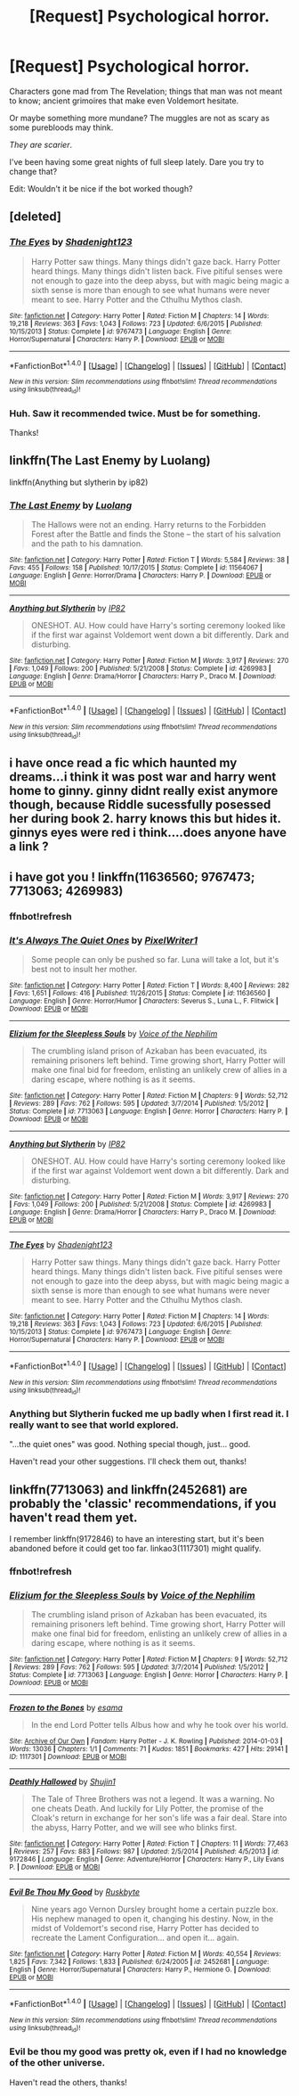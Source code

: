 #+TITLE: [Request] Psychological horror.

* [Request] Psychological horror.
:PROPERTIES:
:Author: will1707
:Score: 7
:DateUnix: 1517059770.0
:DateShort: 2018-Jan-27
:FlairText: Request
:END:
Characters gone mad from The Revelation; things that man was not meant to know; ancient grimoires that make even Voldemort hesitate.

Or maybe something more mundane? The muggles are not as scary as some purebloods may think.

/They are scarier/.

I've been having some great nights of full sleep lately. Dare you try to change that?

Edit: Wouldn't it be nice if the bot worked though?


** [deleted]
:PROPERTIES:
:Score: 5
:DateUnix: 1517085166.0
:DateShort: 2018-Jan-28
:END:

*** [[http://www.fanfiction.net/s/9767473/1/][*/The Eyes/*]] by [[https://www.fanfiction.net/u/3864170/Shadenight123][/Shadenight123/]]

#+begin_quote
  Harry Potter saw things. Many things didn't gaze back. Harry Potter heard things. Many things didn't listen back. Five pitiful senses were not enough to gaze into the deep abyss, but with magic being magic a sixth sense is more than enough to see what humans were never meant to see. Harry Potter and the Cthulhu Mythos clash.
#+end_quote

^{/Site/: [[http://www.fanfiction.net/][fanfiction.net]] *|* /Category/: Harry Potter *|* /Rated/: Fiction M *|* /Chapters/: 14 *|* /Words/: 19,218 *|* /Reviews/: 363 *|* /Favs/: 1,043 *|* /Follows/: 723 *|* /Updated/: 6/6/2015 *|* /Published/: 10/15/2013 *|* /Status/: Complete *|* /id/: 9767473 *|* /Language/: English *|* /Genre/: Horror/Supernatural *|* /Characters/: Harry P. *|* /Download/: [[http://www.ff2ebook.com/old/ffn-bot/index.php?id=9767473&source=ff&filetype=epub][EPUB]] or [[http://www.ff2ebook.com/old/ffn-bot/index.php?id=9767473&source=ff&filetype=mobi][MOBI]]}

--------------

*FanfictionBot*^{1.4.0} *|* [[[https://github.com/tusing/reddit-ffn-bot/wiki/Usage][Usage]]] | [[[https://github.com/tusing/reddit-ffn-bot/wiki/Changelog][Changelog]]] | [[[https://github.com/tusing/reddit-ffn-bot/issues/][Issues]]] | [[[https://github.com/tusing/reddit-ffn-bot/][GitHub]]] | [[[https://www.reddit.com/message/compose?to=tusing][Contact]]]

^{/New in this version: Slim recommendations using/ ffnbot!slim! /Thread recommendations using/ linksub(thread_id)!}
:PROPERTIES:
:Author: FanfictionBot
:Score: 1
:DateUnix: 1517089287.0
:DateShort: 2018-Jan-28
:END:


*** Huh. Saw it recommended twice. Must be for something.

Thanks!
:PROPERTIES:
:Author: will1707
:Score: 1
:DateUnix: 1517106693.0
:DateShort: 2018-Jan-28
:END:


** linkffn(The Last Enemy by Luolang)

linkffn(Anything but slytherin by ip82)
:PROPERTIES:
:Author: LoL_KK
:Score: 2
:DateUnix: 1517126886.0
:DateShort: 2018-Jan-28
:END:

*** [[http://www.fanfiction.net/s/11564067/1/][*/The Last Enemy/*]] by [[https://www.fanfiction.net/u/7217111/Luolang][/Luolang/]]

#+begin_quote
  The Hallows were not an ending. Harry returns to the Forbidden Forest after the Battle and finds the Stone -- the start of his salvation and the path to his damnation.
#+end_quote

^{/Site/: [[http://www.fanfiction.net/][fanfiction.net]] *|* /Category/: Harry Potter *|* /Rated/: Fiction T *|* /Words/: 5,584 *|* /Reviews/: 38 *|* /Favs/: 455 *|* /Follows/: 158 *|* /Published/: 10/17/2015 *|* /Status/: Complete *|* /id/: 11564067 *|* /Language/: English *|* /Genre/: Horror/Drama *|* /Characters/: Harry P. *|* /Download/: [[http://www.ff2ebook.com/old/ffn-bot/index.php?id=11564067&source=ff&filetype=epub][EPUB]] or [[http://www.ff2ebook.com/old/ffn-bot/index.php?id=11564067&source=ff&filetype=mobi][MOBI]]}

--------------

[[http://www.fanfiction.net/s/4269983/1/][*/Anything but Slytherin/*]] by [[https://www.fanfiction.net/u/888655/IP82][/IP82/]]

#+begin_quote
  ONESHOT. AU. How could have Harry's sorting ceremony looked like if the first war against Voldemort went down a bit differently. Dark and disturbing.
#+end_quote

^{/Site/: [[http://www.fanfiction.net/][fanfiction.net]] *|* /Category/: Harry Potter *|* /Rated/: Fiction M *|* /Words/: 3,917 *|* /Reviews/: 270 *|* /Favs/: 1,049 *|* /Follows/: 200 *|* /Published/: 5/21/2008 *|* /Status/: Complete *|* /id/: 4269983 *|* /Language/: English *|* /Genre/: Drama/Horror *|* /Characters/: Harry P., Draco M. *|* /Download/: [[http://www.ff2ebook.com/old/ffn-bot/index.php?id=4269983&source=ff&filetype=epub][EPUB]] or [[http://www.ff2ebook.com/old/ffn-bot/index.php?id=4269983&source=ff&filetype=mobi][MOBI]]}

--------------

*FanfictionBot*^{1.4.0} *|* [[[https://github.com/tusing/reddit-ffn-bot/wiki/Usage][Usage]]] | [[[https://github.com/tusing/reddit-ffn-bot/wiki/Changelog][Changelog]]] | [[[https://github.com/tusing/reddit-ffn-bot/issues/][Issues]]] | [[[https://github.com/tusing/reddit-ffn-bot/][GitHub]]] | [[[https://www.reddit.com/message/compose?to=tusing][Contact]]]

^{/New in this version: Slim recommendations using/ ffnbot!slim! /Thread recommendations using/ linksub(thread_id)!}
:PROPERTIES:
:Author: FanfictionBot
:Score: 1
:DateUnix: 1517126921.0
:DateShort: 2018-Jan-28
:END:


** i have once read a fic which haunted my dreams...i think it was post war and harry went home to ginny. ginny didnt really exist anymore though, because Riddle sucessfully posessed her during book 2. harry knows this but hides it. ginnys eyes were red i think....does anyone have a link ?
:PROPERTIES:
:Author: natus92
:Score: 4
:DateUnix: 1517064779.0
:DateShort: 2018-Jan-27
:END:


** i have got you ! linkffn(11636560; 9767473; 7713063; 4269983)
:PROPERTIES:
:Author: natus92
:Score: 1
:DateUnix: 1517065153.0
:DateShort: 2018-Jan-27
:END:

*** ffnbot!refresh
:PROPERTIES:
:Author: thegreennapalm
:Score: 1
:DateUnix: 1517094827.0
:DateShort: 2018-Jan-28
:END:


*** [[http://www.fanfiction.net/s/11636560/1/][*/It's Always The Quiet Ones/*]] by [[https://www.fanfiction.net/u/5088760/PixelWriter1][/PixelWriter1/]]

#+begin_quote
  Some people can only be pushed so far. Luna will take a lot, but it's best not to insult her mother.
#+end_quote

^{/Site/: [[http://www.fanfiction.net/][fanfiction.net]] *|* /Category/: Harry Potter *|* /Rated/: Fiction T *|* /Words/: 8,400 *|* /Reviews/: 282 *|* /Favs/: 1,651 *|* /Follows/: 416 *|* /Published/: 11/26/2015 *|* /Status/: Complete *|* /id/: 11636560 *|* /Language/: English *|* /Genre/: Horror/Humor *|* /Characters/: Severus S., Luna L., F. Flitwick *|* /Download/: [[http://www.ff2ebook.com/old/ffn-bot/index.php?id=11636560&source=ff&filetype=epub][EPUB]] or [[http://www.ff2ebook.com/old/ffn-bot/index.php?id=11636560&source=ff&filetype=mobi][MOBI]]}

--------------

[[http://www.fanfiction.net/s/7713063/1/][*/Elizium for the Sleepless Souls/*]] by [[https://www.fanfiction.net/u/1508866/Voice-of-the-Nephilim][/Voice of the Nephilim/]]

#+begin_quote
  The crumbling island prison of Azkaban has been evacuated, its remaining prisoners left behind. Time growing short, Harry Potter will make one final bid for freedom, enlisting an unlikely crew of allies in a daring escape, where nothing is as it seems.
#+end_quote

^{/Site/: [[http://www.fanfiction.net/][fanfiction.net]] *|* /Category/: Harry Potter *|* /Rated/: Fiction M *|* /Chapters/: 9 *|* /Words/: 52,712 *|* /Reviews/: 289 *|* /Favs/: 762 *|* /Follows/: 595 *|* /Updated/: 3/7/2014 *|* /Published/: 1/5/2012 *|* /Status/: Complete *|* /id/: 7713063 *|* /Language/: English *|* /Genre/: Horror *|* /Characters/: Harry P. *|* /Download/: [[http://www.ff2ebook.com/old/ffn-bot/index.php?id=7713063&source=ff&filetype=epub][EPUB]] or [[http://www.ff2ebook.com/old/ffn-bot/index.php?id=7713063&source=ff&filetype=mobi][MOBI]]}

--------------

[[http://www.fanfiction.net/s/4269983/1/][*/Anything but Slytherin/*]] by [[https://www.fanfiction.net/u/888655/IP82][/IP82/]]

#+begin_quote
  ONESHOT. AU. How could have Harry's sorting ceremony looked like if the first war against Voldemort went down a bit differently. Dark and disturbing.
#+end_quote

^{/Site/: [[http://www.fanfiction.net/][fanfiction.net]] *|* /Category/: Harry Potter *|* /Rated/: Fiction M *|* /Words/: 3,917 *|* /Reviews/: 270 *|* /Favs/: 1,049 *|* /Follows/: 200 *|* /Published/: 5/21/2008 *|* /Status/: Complete *|* /id/: 4269983 *|* /Language/: English *|* /Genre/: Drama/Horror *|* /Characters/: Harry P., Draco M. *|* /Download/: [[http://www.ff2ebook.com/old/ffn-bot/index.php?id=4269983&source=ff&filetype=epub][EPUB]] or [[http://www.ff2ebook.com/old/ffn-bot/index.php?id=4269983&source=ff&filetype=mobi][MOBI]]}

--------------

[[http://www.fanfiction.net/s/9767473/1/][*/The Eyes/*]] by [[https://www.fanfiction.net/u/3864170/Shadenight123][/Shadenight123/]]

#+begin_quote
  Harry Potter saw things. Many things didn't gaze back. Harry Potter heard things. Many things didn't listen back. Five pitiful senses were not enough to gaze into the deep abyss, but with magic being magic a sixth sense is more than enough to see what humans were never meant to see. Harry Potter and the Cthulhu Mythos clash.
#+end_quote

^{/Site/: [[http://www.fanfiction.net/][fanfiction.net]] *|* /Category/: Harry Potter *|* /Rated/: Fiction M *|* /Chapters/: 14 *|* /Words/: 19,218 *|* /Reviews/: 363 *|* /Favs/: 1,043 *|* /Follows/: 723 *|* /Updated/: 6/6/2015 *|* /Published/: 10/15/2013 *|* /Status/: Complete *|* /id/: 9767473 *|* /Language/: English *|* /Genre/: Horror/Supernatural *|* /Characters/: Harry P. *|* /Download/: [[http://www.ff2ebook.com/old/ffn-bot/index.php?id=9767473&source=ff&filetype=epub][EPUB]] or [[http://www.ff2ebook.com/old/ffn-bot/index.php?id=9767473&source=ff&filetype=mobi][MOBI]]}

--------------

*FanfictionBot*^{1.4.0} *|* [[[https://github.com/tusing/reddit-ffn-bot/wiki/Usage][Usage]]] | [[[https://github.com/tusing/reddit-ffn-bot/wiki/Changelog][Changelog]]] | [[[https://github.com/tusing/reddit-ffn-bot/issues/][Issues]]] | [[[https://github.com/tusing/reddit-ffn-bot/][GitHub]]] | [[[https://www.reddit.com/message/compose?to=tusing][Contact]]]

^{/New in this version: Slim recommendations using/ ffnbot!slim! /Thread recommendations using/ linksub(thread_id)!}
:PROPERTIES:
:Author: FanfictionBot
:Score: 1
:DateUnix: 1517094924.0
:DateShort: 2018-Jan-28
:END:


*** Anything but Slytherin fucked me up *badly* when I first read it. I really want to see that world explored.

"...the quiet ones" was good. Nothing special though, just... good.

Haven't read your other suggestions. I'll check them out, thanks!
:PROPERTIES:
:Author: will1707
:Score: 1
:DateUnix: 1517106592.0
:DateShort: 2018-Jan-28
:END:


** linkffn(7713063) and linkffn(2452681) are probably the 'classic' recommendations, if you haven't read them yet.

I remember linkffn(9172846) to have an interesting start, but it's been abandoned before it could get too far. linkao3(1117301) might qualify.
:PROPERTIES:
:Author: SeparatedIdentity
:Score: 1
:DateUnix: 1517065739.0
:DateShort: 2018-Jan-27
:END:

*** ffnbot!refresh
:PROPERTIES:
:Author: thegreennapalm
:Score: 1
:DateUnix: 1517094792.0
:DateShort: 2018-Jan-28
:END:


*** [[http://www.fanfiction.net/s/7713063/1/][*/Elizium for the Sleepless Souls/*]] by [[https://www.fanfiction.net/u/1508866/Voice-of-the-Nephilim][/Voice of the Nephilim/]]

#+begin_quote
  The crumbling island prison of Azkaban has been evacuated, its remaining prisoners left behind. Time growing short, Harry Potter will make one final bid for freedom, enlisting an unlikely crew of allies in a daring escape, where nothing is as it seems.
#+end_quote

^{/Site/: [[http://www.fanfiction.net/][fanfiction.net]] *|* /Category/: Harry Potter *|* /Rated/: Fiction M *|* /Chapters/: 9 *|* /Words/: 52,712 *|* /Reviews/: 289 *|* /Favs/: 762 *|* /Follows/: 595 *|* /Updated/: 3/7/2014 *|* /Published/: 1/5/2012 *|* /Status/: Complete *|* /id/: 7713063 *|* /Language/: English *|* /Genre/: Horror *|* /Characters/: Harry P. *|* /Download/: [[http://www.ff2ebook.com/old/ffn-bot/index.php?id=7713063&source=ff&filetype=epub][EPUB]] or [[http://www.ff2ebook.com/old/ffn-bot/index.php?id=7713063&source=ff&filetype=mobi][MOBI]]}

--------------

[[http://archiveofourown.org/works/1117301][*/Frozen to the Bones/*]] by [[http://www.archiveofourown.org/users/esama/pseuds/esama][/esama/]]

#+begin_quote
  In the end Lord Potter tells Albus how and why he took over his world.
#+end_quote

^{/Site/: [[http://www.archiveofourown.org/][Archive of Our Own]] *|* /Fandom/: Harry Potter - J. K. Rowling *|* /Published/: 2014-01-03 *|* /Words/: 13036 *|* /Chapters/: 1/1 *|* /Comments/: 71 *|* /Kudos/: 1851 *|* /Bookmarks/: 427 *|* /Hits/: 29141 *|* /ID/: 1117301 *|* /Download/: [[http://archiveofourown.org/downloads/es/esama/1117301/Frozen%20to%20the%20Bones.epub?updated_at=1388761842][EPUB]] or [[http://archiveofourown.org/downloads/es/esama/1117301/Frozen%20to%20the%20Bones.mobi?updated_at=1388761842][MOBI]]}

--------------

[[http://www.fanfiction.net/s/9172846/1/][*/Deathly Hallowed/*]] by [[https://www.fanfiction.net/u/1512043/Shujin1][/Shujin1/]]

#+begin_quote
  The Tale of Three Brothers was not a legend. It was a warning. No one cheats Death. And luckily for Lily Potter, the promise of the Cloak's return in exchange for her son's life was a fair deal. Stare into the abyss, Harry Potter, and we will see who blinks first.
#+end_quote

^{/Site/: [[http://www.fanfiction.net/][fanfiction.net]] *|* /Category/: Harry Potter *|* /Rated/: Fiction T *|* /Chapters/: 11 *|* /Words/: 77,463 *|* /Reviews/: 257 *|* /Favs/: 883 *|* /Follows/: 987 *|* /Updated/: 2/5/2014 *|* /Published/: 4/5/2013 *|* /id/: 9172846 *|* /Language/: English *|* /Genre/: Adventure/Horror *|* /Characters/: Harry P., Lily Evans P. *|* /Download/: [[http://www.ff2ebook.com/old/ffn-bot/index.php?id=9172846&source=ff&filetype=epub][EPUB]] or [[http://www.ff2ebook.com/old/ffn-bot/index.php?id=9172846&source=ff&filetype=mobi][MOBI]]}

--------------

[[http://www.fanfiction.net/s/2452681/1/][*/Evil Be Thou My Good/*]] by [[https://www.fanfiction.net/u/226550/Ruskbyte][/Ruskbyte/]]

#+begin_quote
  Nine years ago Vernon Dursley brought home a certain puzzle box. His nephew managed to open it, changing his destiny. Now, in the midst of Voldemort's second rise, Harry Potter has decided to recreate the Lament Configuration... and open it... again.
#+end_quote

^{/Site/: [[http://www.fanfiction.net/][fanfiction.net]] *|* /Category/: Harry Potter *|* /Rated/: Fiction M *|* /Words/: 40,554 *|* /Reviews/: 1,825 *|* /Favs/: 7,342 *|* /Follows/: 1,833 *|* /Published/: 6/24/2005 *|* /id/: 2452681 *|* /Language/: English *|* /Genre/: Horror/Supernatural *|* /Characters/: Harry P., Hermione G. *|* /Download/: [[http://www.ff2ebook.com/old/ffn-bot/index.php?id=2452681&source=ff&filetype=epub][EPUB]] or [[http://www.ff2ebook.com/old/ffn-bot/index.php?id=2452681&source=ff&filetype=mobi][MOBI]]}

--------------

*FanfictionBot*^{1.4.0} *|* [[[https://github.com/tusing/reddit-ffn-bot/wiki/Usage][Usage]]] | [[[https://github.com/tusing/reddit-ffn-bot/wiki/Changelog][Changelog]]] | [[[https://github.com/tusing/reddit-ffn-bot/issues/][Issues]]] | [[[https://github.com/tusing/reddit-ffn-bot/][GitHub]]] | [[[https://www.reddit.com/message/compose?to=tusing][Contact]]]

^{/New in this version: Slim recommendations using/ ffnbot!slim! /Thread recommendations using/ linksub(thread_id)!}
:PROPERTIES:
:Author: FanfictionBot
:Score: 1
:DateUnix: 1517094834.0
:DateShort: 2018-Jan-28
:END:


*** Evil be thou my good was pretty ok, even if I had no knowledge of the other universe.

Haven't read the others, thanks!
:PROPERTIES:
:Author: will1707
:Score: 1
:DateUnix: 1517106649.0
:DateShort: 2018-Jan-28
:END:
